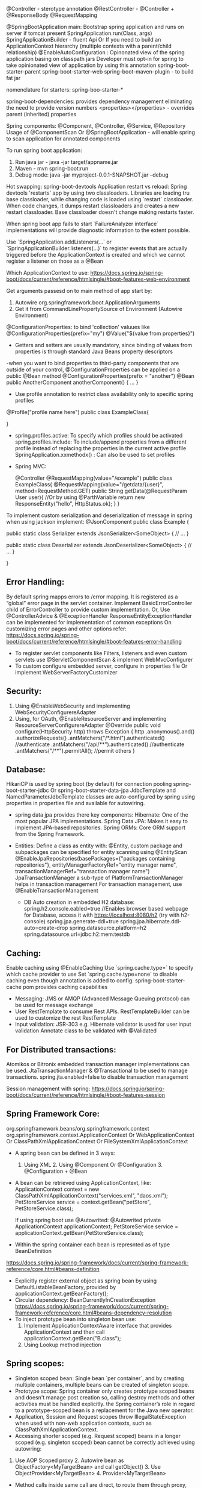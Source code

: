 @Controller - sterotype annotation
    @RestController - @Controller + @ResponseBody
    @RequestMapping

@SpringBootApplication
    main: Bootstrap spring application and runs on server if tomcat present
        SpringApplication.run(Class, args)
        SpringApplicationBuilder - fluent Api Or If you need to build an ApplicationContext hierarchy (multiple contexts with a parent/child relationship)
@EnableAutoConfiguration : 
    Opinonated view of the spring application basing on classpath jars
    Developer must opt-in for spring to take opinionated view of application by using this annotation
spring-boot-starter-parent
spring-boot-starter-web
spring-boot-maven-plugin - to build fat jar

nomenclature for starters: spring-boo-starter-*

spring-boot-dependencies: provides dependency management eliminating the need to provide version numbers
<properties></properties> - overrides parent (inherited) properties

Spring components: @Component, @Controller, @Service, @Repository
Usage of @ComponentScan Or @SpringBootApplication - will enable spring to scan application for annotated components

To run spring boot application:
1. Run java jar - java -jar target/appname.jar
2. Maven - mvn spring-boot:run
3. Debug mode: java -jar myproject-0.0.1-SNAPSHOT.jar --debug

Hot swapping:
    spring-boot-devtools
    Application restart vs reload: Spring devtools 'restarts' app by using two classloaders. Libraries are loading tru base classloader, while changing code is loaded using `restart` classloader. When code changes, it dumps restart classloaders and creates a new restart classloader. Base classloader doesn't change making restarts faster.

When spring boot app fails to start `FailureAnalyzer interface` implementations will provide diagnostic information to the extent possible.

Use `SpringApplication.addListeners(…​` or `SpringApplicationBuilder.listeners(…​)` to register events that are actually triggered before the ApplicationContext is created and which we cannot register a listener on those as a @Bean

Which ApplicationContext to use: https://docs.spring.io/spring-boot/docs/current/reference/htmlsingle/#boot-features-web-environment

Get arguments passesd on to main method of app start by:
1. Autowire org.springframework.boot.ApplicationArguments
2. Get it from CommandLinePropertySource of Environment (Autowire Environment)

@ConfigurationProperties: to bind 'collection' valuues like @ConfigurationProperties(prefix="my")
@Value("${value from properties}")
- Getters and setters are usually mandatory, since binding of values from properties is through standard Java Beans property descriptors
-when you want to bind properties to third-party components that are outside of your control, @ConfigurationProperties can be applied on a public @Bean method
@ConfigurationProperties(prefix = "another")
@Bean
public AnotherComponent anotherComponent() {
	...
}

- Use profile annotation to restrict class availability only to specific spring profiles
@Profile("profile name here")
public class ExampleClass{

}

- spring.profiles.active: To specify which profiles should be activated
  spring.profiles.include: To include/append properties from a different profile instead of replacing the properties in the current active profile
  SpringApplication.xxmethodx() : Can also be used to set profiles


- Spring MVC:

    @Controller
    @RequestMapping(value="/example")
    public class ExampleClass{
        @RequestMapping(value="/getdata/{user}", method=RequestMethod.GET)
        public String getData(@RequestParam User user){ //Or by using @ParthVariable
            return new ResponseEntity("hello", HttpStatus.ok);
        }
    }

To implement custom serialization and deserialization of message in spring when using jackson implement:
@JsonComponent
public class Example {

	public static class Serializer extends JsonSerializer<SomeObject> {
		// ...
	}

	public static class Deserializer extends JsonDeserializer<SomeObject> {
		// ...
	}

}

** Error Handling:
By default spring mapps errors to /error mapping. It is registered as a “global” error page in the servlet container. Implement BasicErrorController child of ErrorController to provide custom implementation.
Or, Use @ControllerAdvice & @ExceptionHandler
ResponseEntityExceptionHandler can be implemented for implementation of common exceptions
On customizing error pages and other options refer:
https://docs.spring.io/spring-boot/docs/current/reference/htmlsingle/#boot-features-error-handling

- To register servlet components like Filters, listeners and even custom servlets use @ServletComponentScan & implement WebMvcConfigurer
- To custom configure embedded server, configure in properties file Or implement WebServerFactoryCustomizer

** Security:
1. Using @EnableWebSecurity and implementing WebSecurityConfigurereAdapter
2. Using, for OAuth, @EnableResourceServer and implementing ResourceServerConfigurereAdapter
    @Override
    public void configure(HttpSecurity http) throws Exception {
        http
            .anonymous().and()
            .authorizeRequests()
            .antMatchers("/*.html").authenticated() //authenticate
            .antMatchers("/api/**").authenticated() //authenticate
            .antMatchers("/**").permitAll(); //permit others
    }

** Database:
    HikariCP is used by spring boot (by default) for connection pooling
    spring-boot-starter-jdbc Or spring-boot-starter-data-jpa
    JdbcTemplate and NamedParameterJdbcTemplate classes are auto-configured by spring using properties in properties file and available for autowiring.

    - spring data jpa provides there key components:
        Hibernate: One of the most popular JPA implementations.
        Spring Data JPA: Makes it easy to implement JPA-based repositories.
        Spring ORMs: Core ORM support from the Spring Framework.
  - Entities:
    Define a class as entity with: @Entity, custom package and subpackages can be specified for entity scanning using @EntityScan
    @EnableJpaRepositories(basePackages={"packages containing repositories"}, entityManagerFactoryRef="entity manager name", transactionManagerRef="transaction manager name")
    JpaTransactionManager a sub-type of PlatformTransactionManager helps in transaction management
    For transaction management, use @EnableTransactionManagement
    
   - DB Auto creation in embedded H2 database:
     spring.h2.console.eabled=true //Enables browser based webpage for Database, access it with https://localhost:8080/h2 (try with h2-console)
     spring.jpa.generate-ddl=true
     spring.jpa.hibernate.ddl-auto=create-drop
     spring.datasource.platform=h2
     spring.datasource.url=jdbc:h2:mem:testdb
   
** Caching:
  Enable caching using @EnableCaching
  Use `spring.cache.type=` to specify which cache provider to use
  Set `spring.cache.type=none` to disable caching even though annotation is added to config.
  spring-boot-starter-cache pom provides caching capabilities

- Messaging: JMS or AMQP (Advanced Message Queuing protocol) can be used for message exchange
- User RestTemplate to consume Rest APIs. RestTemplateBuilder can be used to customize the rest RestTemplate
- Input validation:
  JSR-303 e.g. Hibernate validator is used for user input validation
  Annotate class to be validated with @Validated

** For Distributed transactions:
   Atomikos or Bitronix embedded transaction manager implementations can be used.
   JtaTransactionManager & @Transactional to be used to manage transactions.
   spring.jta.enabled=false to disable transaction management

Session management with spring: https://docs.spring.io/spring-boot/docs/current/reference/htmlsingle/#boot-features-session

** Spring Framework Core:
org.springframework.beans/org.springframework.context
org.springframework.context.ApplicationContext Or WebApplicationContext Or ClassPathXmlApplicationContext Or FileSystemXmlApplicationContext

- A spring bean can be defined in 3 ways:
  1. Using XML  2. Using @Component Or @Configuration 3. @Configuration + @Bean

- A bean can be retrieved using ApplicationContext, like:
  ApplicationContext context = new ClassPathXmlApplicationContext("services.xml", "daos.xml");
  PetStoreService service = context.getBean("petStore", PetStoreService.class);

  If using spring boot use @Autowrited:
  @Autowrited private ApplicationContext applicationContext;
  PetStoreService service = applicationContext.getBean(PetStoreService.class);

- Within the spring container each bean is represnted as of type BeanDefinition
https://docs.spring.io/spring-framework/docs/current/spring-framework-reference/core.html#beans-definition

- Explicitly register external object as spring bean by using DefaultListableBeanFactory, provided by applicationContext.getBeanFactory();
- Circular dependency: BeanCurrentlyInCreationException
  https://docs.spring.io/spring-framework/docs/current/spring-framework-reference/core.html#beans-dependency-resolution
- To inject prototype bean into singleton bean use:
  1. Implement ApplicationContextAware interface that provides ApplicationContext and then call applicationContext.getBean("B.class");
  2. Using Lookup method injection

** Spring scopes:
  - Singleton scoped bean: Single bean `per container`, and by creating multiple containers, multiple beans can be created of singleton scope.
  - Prototype scope: Spring container only creates prototype scoped beans and doesn't manage post creation so, calling destroy methods and other activities must be handled explicitly. the Spring container’s role in regard to a prototype-scoped bean is a replacement for the Java new operator.
  - Application, Session and Request scopes throw IllegalStateException when used with non-web application contexts, such as ClassPathXmlApplicationContext.
  - Accessing shorter scoped (e.g. Request scoped) beans in a longer scoped (e.g. singleton scoped) bean cannot be correctly achieved using autowring:
  1. Use AOP Scoped proxy 2. Autowire bean as ObjectFactory<MyTargetBean> and call getObject() 3. Use ObjectProvider<MyTargetBean> 4. Provider<MyTargetBean>
  - Method calls inside same call are direct, to route them through proxy, implement @Scope(proxyMode = ScopedProxyMode.TARGET_CLASS) on class. This is good case where class level cache is implemented where cached data of method2 result can be accessed by method1 instead of direct method call.
  - Spring's AOP based proxy creates CGLIB proxies, which only intercept public method calls. Alternative is to create JDK interface based proxies by setting proxy-target-class=false, but in this case collaboration must be through an interface.
  https://docs.spring.io/spring-framework/docs/current/spring-framework-reference/core.html#beans-factory-scopes-other-injection

** Bean lifecycle callbacks:
* Init & destroy:
  1. XML: init-method & destroy-method 2. Implement InitializingBean & DisposableBean 2. @PostConstruct & @PreDestroy 3.default-init-method & default-destroy-method
  - All the init & destroy approaches can be used at sametime, they are called in a specific order, refer:
  https://docs.spring.io/spring-framework/docs/current/spring-framework-reference/core.html#beans-factory-lifecycle-combined-effects
  - For Classes that implemented AutoClosable Or Closeable, assign special value `inferred` to the bean definition.
  - Initialization callback is performed immediately after all dependencies/collaborators are supplied when, the bean is still a rawbean without being fully created. AOP proxies only applied on fully created beans so it cannot be applied on Initialization or destroy methods.

* Startup and shutdown callbacks:
  - org.springframework.context.LifeCycle Interface defines contract that a bean implement if it has to perform its own start and stop activities in background when the application context starts and stops.
  - Use org.springframework.context.SmartLifecycle for fine grained control over autostartup as well its startup phases.
